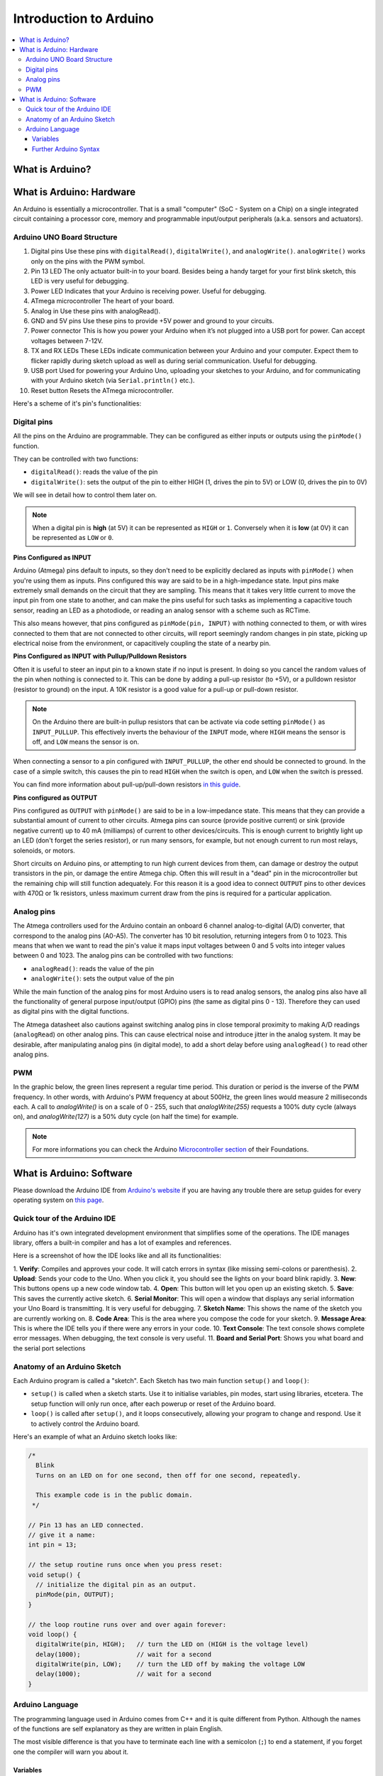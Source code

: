 =======================
Introduction to Arduino
=======================

.. contents::
  :local:

What is Arduino?
================

.. image:: /_static/images/arduino-intro/arduino-environment.png
  :align: center

What is Arduino: Hardware
=========================

An Arduino is essentially a microcontroller. That is a small "computer" (SoC - System on a Chip) on a single integrated circuit containing a processor core, memory and programmable input/output peripherals (a.k.a. sensors and actuators).

Arduino UNO Board Structure
***************************

.. image:: /_static/images/arduino-intro/board-anatomy.png
  :align: center

1. Digital pins Use these pins with ``digitalRead()``, ``digitalWrite()``, and ``analogWrite()``. ``analogWrite()`` works only on the pins with the PWM symbol.
2. Pin 13 LED The only actuator built-in to your board. Besides being a handy target for your first blink sketch, this LED is very useful for debugging.
3. Power LED Indicates that your Arduino is receiving power. Useful for debugging.
4. ATmega microcontroller The heart of your board.
5. Analog in Use these pins with analogRead().
6. GND and 5V pins Use these pins to provide +5V power and ground to your circuits.
7. Power connector This is how you power your Arduino when it’s not plugged into a USB port for power. Can accept voltages between 7-12V.
8. TX and RX LEDs These LEDs indicate communication between your Arduino and your computer. Expect them to flicker rapidly during sketch upload as well as during serial communication. Useful for debugging.
9. USB port Used for powering your Arduino Uno, uploading your sketches to your Arduino, and for communicating with your Arduino sketch (via ``Serial.println()`` etc.).
10. Reset button Resets the ATmega microcontroller.

Here's a scheme of it's pin's functionalities:

.. image:: /_static/images/arduino-intro/uno-gpio.jpg
  :align: center

Digital pins
************

All the pins on the Arduino are programmable. They can be configured as either inputs or outputs using the ``pinMode()`` function.

They can be controlled with two functions:

- ``digitalRead()``: reads the value of the pin
- ``digitalWrite()``: sets the output of the pin to either HIGH (1, drives the pin to 5V) or LOW (0, drives the pin to 0V)

We will see in detail how to control them later on.

.. note:: When a digital pin is **high** (at 5V) it can be represented as ``HIGH`` or ``1``. Conversely when it is **low** (at 0V) it can be represented as ``LOW`` or ``0``.

**Pins Configured as INPUT**

Arduino (Atmega) pins default to inputs, so they don't need to be explicitly declared as inputs with ``pinMode()`` when you're using them as inputs. Pins configured this way are said to be in a high-impedance state. Input pins make extremely small demands on the circuit that they are sampling. This means that it takes very little current to move the input pin from one state to another, and can make the pins useful for such tasks as implementing a capacitive touch sensor, reading an LED as a photodiode, or reading an analog sensor with a scheme such as RCTime.

This also means however, that pins configured as ``pinMode(pin, INPUT)`` with nothing connected to them, or with wires connected to them that are not connected to other circuits, will report seemingly random changes in pin state, picking up electrical noise from the environment, or capacitively coupling the state of a nearby pin.

**Pins Configured as INPUT with Pullup/Pulldown Resistors**

Often it is useful to steer an input pin to a known state if no input is present. In doing so you cancel the random values of the pin when nothing is connected to it. This can be done by adding a pull-up resistor (to +5V), or a pulldown resistor (resistor to ground) on the input. A 10K resistor is a good value for a pull-up or pull-down resistor.

.. note::
  On the Arduino there are built-in pullup resistors that can be activate via code setting ``pinMode()`` as ``INPUT_PULLUP``. This effectively inverts the behaviour of the ``INPUT`` mode, where ``HIGH`` means the sensor is off, and ``LOW`` means the sensor is on.

When connecting a sensor to a pin configured with ``INPUT_PULLUP``, the other end should be connected to ground. In the case of a simple switch, this causes the pin to read ``HIGH`` when the switch is open, and ``LOW`` when the switch is pressed.

You can find more information about pull-up/pull-down resistors `in this guide <https://playground.arduino.cc/CommonTopics/PullUpDownResistor>`_.

**Pins configured as OUTPUT**

Pins configured as ``OUTPUT`` with ``pinMode()`` are said to be in a low-impedance state. This means that they can provide a substantial amount of current to other circuits. Atmega pins can source (provide positive current) or sink (provide negative current) up to 40 mA (milliamps) of current to other devices/circuits. This is enough current to brightly light up an LED (don't forget the series resistor), or run many sensors, for example, but not enough current to run most relays, solenoids, or motors.

Short circuits on Arduino pins, or attempting to run high current devices from them, can damage or destroy the output transistors in the pin, or damage the entire Atmega chip. Often this will result in a "dead" pin in the microcontroller but the remaining chip will still function adequately. For this reason it is a good idea to connect ``OUTPUT`` pins to other devices with 470Ω or 1k resistors, unless maximum current draw from the pins is required for a particular application.

Analog pins
***********

The Atmega controllers used for the Arduino contain an onboard 6 channel analog-to-digital (A/D) converter, that correspond to the analog pins (A0-A5). The converter has 10 bit resolution, returning integers from 0 to 1023.  This means that when we want to read the pin's value it maps input voltages between 0 and 5 volts into integer values between 0 and 1023.
The analog pins can be controlled with two functions:

- ``analogRead()``: reads the value of the pin
- ``analogWrite()``: sets the output value of the pin

While the main function of the analog pins for most Arduino users is to read analog sensors, the analog pins also have all the functionality of general purpose input/output (GPIO) pins (the same as digital pins 0 - 13). Therefore they can used as digital pins with the digital functions.

The Atmega datasheet also cautions against switching analog pins in close temporal proximity to making A/D readings (``analogRead``) on other analog pins. This can cause electrical noise and introduce jitter in the analog system. It may be desirable, after manipulating analog pins (in digital mode), to add a short delay before using ``analogRead()`` to read other analog pins.

PWM
***

In the graphic below, the green lines represent a regular time period. This duration or period is the inverse of the PWM frequency. In other words, with Arduino's PWM frequency at about 500Hz, the green lines would measure 2 milliseconds each. A call to `analogWrite()` is on a scale of 0 - 255, such that `analogWrite(255)` requests a 100% duty cycle (always on), and `analogWrite(127)` is a 50% duty cycle (on half the time) for example.

.. image:: /_static/images/arduino-intro/pwm.png
  :align: center

.. note::
  For more informations you can check the Arduino `Microcontroller section <https://www.arduino.cc/en/Tutorial/Foundations>`_ of their Foundations.

What is Arduino: Software
=========================

Please download the Arduino IDE from `Arduino's website <https://www.arduino.cc/en/Main/Software>`_ if you are having any trouble there are setup guides for every operating system on `this page <https://www.arduino.cc/en/Guide/HomePage>`_.

Quick tour of the Arduino IDE
*****************************

Arduino has it's own integrated development environment that simplifies some of the operations. The IDE manages library, offers a built-in compiler and has a lot of examples and references.

Here is a screenshot of how the IDE looks like and all its functionalities:

.. image:: /_static/images/arduino-intro/ide-annotated.png
  :align: center

1. **Verify**: Compiles and approves your code. It will catch
errors in syntax (like missing semi-colons or parenthesis).
2. **Upload**: Sends your code to the Uno. When you click it, you
should see the lights on your board blink rapidly.
3. **New**: This buttons opens up a new code window tab.
4. **Open**: This button will let you open up an existing sketch.
5. **Save**: This saves the currently active sketch.
6. **Serial Monitor**: This will open a window that displays any
serial information your Uno Board is transmitting. It is very
useful for debugging.
7. **Sketch Name**: This shows the name of the sketch you are
currently working on.
8. **Code Area**: This is the area where you compose the code
for your sketch.
9. **Message Area**: This is where the IDE tells you if there were
any errors in your code.
10. **Text Console**: The text console shows complete error
messages. When debugging, the text console is very useful.
11. **Board and Serial Port**: Shows you what board and the
serial port selections

Anatomy of an Arduino Sketch
****************************

.. image:: /_static/images/arduino-intro/arduino-functions-1.png
  :width: 20%

.. image:: /_static/images/arduino-intro/arduino-functions-2.png
  :width: 35%

Each Arduino program is called a "sketch". Each Sketch has two main function ``setup()`` and ``loop()``:

- ``setup()`` is called when a sketch starts. Use it to initialise variables, pin modes, start using libraries, etcetera. The setup function will only run once, after each powerup or reset of the Arduino board.
- ``loop()`` is called after ``setup()``, and it loops consecutively, allowing your program to change and respond. Use it to actively control the Arduino board.

Here's an example of what an Arduino sketch looks like:

.. code-block:: arduino

  /*
    Blink
    Turns on an LED on for one second, then off for one second, repeatedly.

    This example code is in the public domain.
   */

  // Pin 13 has an LED connected.
  // give it a name:
  int pin = 13;

  // the setup routine runs once when you press reset:
  void setup() {
    // initialize the digital pin as an output.
    pinMode(pin, OUTPUT);
  }

  // the loop routine runs over and over again forever:
  void loop() {
    digitalWrite(pin, HIGH);   // turn the LED on (HIGH is the voltage level)
    delay(1000);               // wait for a second
    digitalWrite(pin, LOW);    // turn the LED off by making the voltage LOW
    delay(1000);               // wait for a second
  }

Arduino Language
****************

The programming language used in Arduino comes from C++ and it is quite different from Python. Although the names of the functions are self explanatory as they are written in plain English.

The most visible difference is that you have to terminate each line with a semicolon (``;``) to end a statement, if you forget one the compiler will warn you about it.

Variables
---------

The fundamental difference from Python is that Arduino doesn't use dynamic typing. This means that when we create a variable we have to tell the compiler what *type* of variable it is:

.. code-block:: arduino

  int pin = 13;

We have just created a variable whose type is **int**, whose name is **pin**, whose **value** is 13. Later on in the program, you can refer to this variable by its name, at which point its value will be looked up and used. For example, in this statement:

.. code-block:: arduino

  pinMode(pin, OUTPUT);

We are setting the pin 13 as an ``OUTPUT`` pin, what we have written would be equivalent to ``pinMode(13, OUTPUT);``. You can change the value of a variable using an assignment (indicated by an equals sign). For example:

.. code-block:: arduino

  pin = 12;

will change the value of the variable to 12. Notice that we don't specify the type of the variable: it's not changed by the assignment. That is, **the name of the variable is permanently associated with a type; only its value changes**.

When you assign one variable to another, you're making a copy of its value and storing that copy in the location in memory associated with the other variable. Changing one has no effect on the other. For example, after:

.. code-block:: arduino

  int pin = 13;
  int pin2 = pin;
  pin = 12;

only ``pin`` has the value 12; ``pin2`` is still 13.

Arduino has many types. To name a few: ``int``, ``float``, ``string``, ``boolean``, ``char``. To learn more about the specificities about each type we invite you to look at the `Arduino Reference Page <https://www.arduino.cc/en/Reference/HomePage>`_.

Further Arduino Syntax
----------------------

We have collected useful examples of Arduino syntax for some major functions you are familiar with in Python.

**If statement**

.. code-block:: arduino

  if (pinFiveInput < 500) {
    // action A
  } else {
    // action B
  }

**While loop**

.. code-block:: arduino

  while (expression) {
    // statement(s)
  }

**For loop**

.. code-block:: arduino

  for (int i=0; i <= 255; i++) {
    analogWrite(pwmPin, i);
    delay(10);
  }

That can be translated into pseudocode as:

.. code-block:: arduino

  for (initialisation; condition; increment) {
    //statement(s);
  }

**Comments**

For inline comments you can use ``//``. For multiple-lines comments instead use ``/*`` at the beginning and ``*/`` at the end.

.. code-block:: arduino

  // this is an inline comment

  /* this is a comment
  on multiple lines */

**Comparison Operators**

- ``x == y`` (x is equal to y)
- ``x != y`` (x is not equal to y)
- ``x <  y`` (x is less than y)
- ``x >  y`` (x is greater than y)
- ``x <= y`` (x is less than or equal to y)
- ``x >= y`` (x is greater than or equal to y)

**Arithmetic Operations**

- ``=`` (assignment operator)
- ``+`` (addition)
- ``-`` (subtraction)
- ``*`` (multiplication)
- ``/`` (division)
- ``%`` (modulo)

**Boolean Operations**

- ``&&`` (and)
- ``||`` (or)
- ``!`` (not)

**Functions**

Segmenting code into functions allows a programmer to create modular pieces of code that perform a defined task and then return to the area of code from which the function was "called". The typical case for creating a function is when one needs to perform the same action multiple times in a program. Standardising code fragments into functions has several advantages:

- Functions help the programmer stay organised. Often this helps to conceptualise the program.
- Functions codify one action in one place so that the function only has to be thought out and debugged once.
- This also reduces chances for errors in modification, if the code needs to be changed.
- Functions make the whole sketch smaller and more compact because sections of code are reused many times.
- They make it easier to reuse code in other programs by making it more modular, and as a nice side effect, using functions also often makes the code more readable.
- There are two required functions in an Arduino sketch, setup() and loop(). Other functions must be created outside the brackets of those two functions. As an example, we will create a simple function to multiply two numbers.

.. image:: /_static/images/arduino-intro/function-anatomy.png
  :align: center

Our function needs to be declared outside any other function, so ``myMultiplyFunction()`` can go either above or below the ``loop()`` function.

.. code-block:: arduino

  void setup(){
    Serial.begin(9600);
  }

  void loop() {
    int i = 2;
    int j = 3;
    int k;

    k = myMultiplyFunction(i, j); // k now contains 6
    Serial.println(k);
    delay(500);
  }

  int myMultiplyFunction(int x, int y) {
    int result;
    result = x * y;
    return result;
  }

**Another Function Example**: This function will read a sensor five times with ``analogRead()`` and calculate the average of five readings. It then scales the data to 8 bits (0-255), and inverts it, returning the inverted result.

.. code-block:: arduino

  int readAndCompute() {
    int i;
    int sval = 0;

    for (i = 0; i < 5; i++){
      sval = sval + analogRead(0);    // sensor on analog pin 0
    }

    sval = sval / 5;    // average
    sval = sval / 4;    // scale to 8 bits (0 - 255)
    sval = 255 - sval;  // invert output
    return sval;
  }

To call our function we just assign it to a variable, the following code should be placed inside ``loop()``.

.. code-block:: arduino

  int sens;
  sens = readAndCompute();

For further reference about the syntax and language you can check these notes:

- https://www.arduino.cc/en/Tutorial/Variables
- https://www.arduino.cc/en/Reference/HomePage
